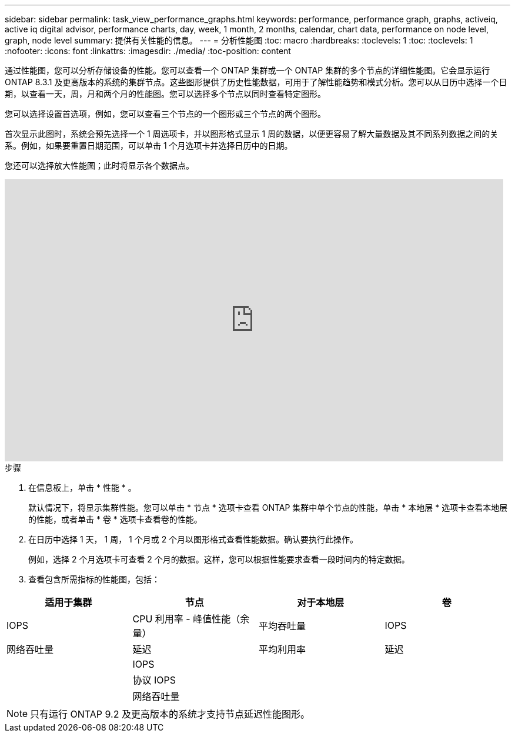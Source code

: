 ---
sidebar: sidebar 
permalink: task_view_performance_graphs.html 
keywords: performance, performance graph, graphs, activeiq, active iq digital advisor, performance charts, day, week, 1 month, 2 months, calendar, chart data, performance on node level, graph, node level 
summary: 提供有关性能的信息。 
---
= 分析性能图
:toc: macro
:hardbreaks:
:toclevels: 1
:toc: 
:toclevels: 1
:nofooter: 
:icons: font
:linkattrs: 
:imagesdir: ./media/
:toc-position: content


[role="lead"]
通过性能图，您可以分析存储设备的性能。您可以查看一个 ONTAP 集群或一个 ONTAP 集群的多个节点的详细性能图。它会显示运行 ONTAP 8.3.1 及更高版本的系统的集群节点。这些图形提供了历史性能数据，可用于了解性能趋势和模式分析。您可以从日历中选择一个日期，以查看一天，周，月和两个月的性能图。您可以选择多个节点以同时查看特定图形。

您可以选择设置首选项，例如，您可以查看三个节点的一个图形或三个节点的两个图形。

首次显示此图时，系统会预先选择一个 1 周选项卡，并以图形格式显示 1 周的数据，以便更容易了解大量数据及其不同系列数据之间的关系。例如，如果要重置日期范围，可以单击 1 个月选项卡并选择日历中的日期。

您还可以选择放大性能图；此时将显示各个数据点。

video::fWrHYX17xT8[youtube, width=848,height=480]
.步骤
. 在信息板上，单击 * 性能 * 。
+
默认情况下，将显示集群性能。您可以单击 * 节点 * 选项卡查看 ONTAP 集群中单个节点的性能，单击 * 本地层 * 选项卡查看本地层的性能，或者单击 * 卷 * 选项卡查看卷的性能。

. 在日历中选择 1 天， 1 周， 1 个月或 2 个月以图形格式查看性能数据。确认要执行此操作。
+
例如，选择 2 个月选项卡可查看 2 个月的数据。这样，您可以根据性能要求查看一段时间内的特定数据。

. 查看包含所需指标的性能图，包括：


[cols="25,25,25,25"]
|===
| 适用于集群 | 节点 | 对于本地层 | 卷 


| IOPS | CPU 利用率 - 峰值性能（余量） | 平均吞吐量 | IOPS 


| 网络吞吐量 | 延迟 | 平均利用率 | 延迟 


|  | IOPS |  |  


|  | 协议 IOPS |  |  


|  | 网络吞吐量 |  |  
|===

NOTE: 只有运行 ONTAP 9.2 及更高版本的系统才支持节点延迟性能图形。
